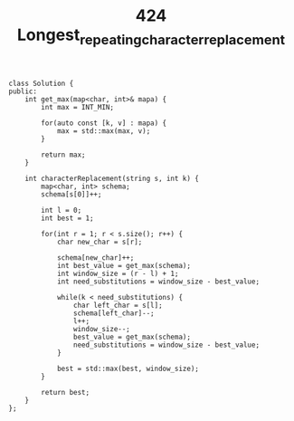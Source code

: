 #+TITLE: 424 Longest_repeating_character_replacement

#+begin_src c++
class Solution {
public:
    int get_max(map<char, int>& mapa) {
        int max = INT_MIN;

        for(auto const [k, v] : mapa) {
            max = std::max(max, v);
        }

        return max;
    }

    int characterReplacement(string s, int k) {
        map<char, int> schema;
        schema[s[0]]++;

        int l = 0;
        int best = 1;

        for(int r = 1; r < s.size(); r++) {
            char new_char = s[r];

            schema[new_char]++;
            int best_value = get_max(schema);
            int window_size = (r - l) + 1;
            int need_substitutions = window_size - best_value;

            while(k < need_substitutions) {
                char left_char = s[l];
                schema[left_char]--;
                l++;
                window_size--;
                best_value = get_max(schema);
                need_substitutions = window_size - best_value;
            }

            best = std::max(best, window_size);
        }

        return best;
    }
};
#+end_src
